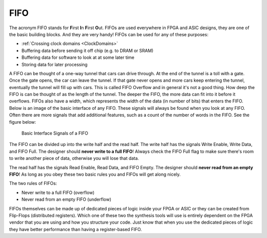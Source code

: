 .. _Fifo:

####
FIFO
####

.. TODO: RTL example

The acronym FIFO stands for **F**\irst **I**\n **F**\irst **O**\ut. FIFOs are used everywhere in FPGA and ASIC designs,
they are one of the basic building blocks. And they are very handy! FIFOs can be used for any of these purposes:

- :ref:`Crossing clock domains <ClockDomains>`
- Buffering data before sending it off chip (e.g. to DRAM or SRAM)
- Buffering data for software to look at at some later time
- Storing data for later processing

A FIFO can be thought of a one-way tunnel that cars can drive through. At the end of the tunnel is a toll with a gate.
Once the gate opens, the car can leave the tunnel. If that gate never opens and more cars keep entering the tunnel, 
eventually the tunnel will fill up with cars. This is called FIFO Overflow and in general it's not a good thing. How
deep the FIFO is can be thought of as the length of the tunnel. The deeper the FIFO, the more data can fit into it
before it overflows. FIFOs also have a width, which represents the width of the data (in number of bits) that enters
the FIFO. Below is an image of the basic interface of any FIFO. These signals will always be found when you look at
any FIFO. Often there are more signals that add additional features, such as a count of the number of words in the
FIFO. See the figure below:

.. figure:: fifo_basic_interface.png
    
    Basic Interface Signals of a FIFO
    
The FIFO can be divided up into the write half and the read half. The write half has the signals Write Enable, Write
Data, and FIFO Full. The designer should **never write to a full FIFO**\! Always check the FIFO Full flag to make sure
there's room to write another piece of data, otherwise you will lose that data.

The read half has the signals Read Enable, Read Data, and FIFO Empty. The designer should **never read from an empty
FIFO**\! As long as you obey these two basic rules you and FIFOs will get along nicely.

The two rules of FIFOs:

- Never write to a full FIFO (overflow)
- Never read from an empty FIFO (underflow)

FIFOs themselves can be made up of dedicated pieces of logic inside your FPGA or ASIC or they can be created from
Flip-Flops (distributed registers). Which one of these two the synthesis tools will use is entirely dependent on the 
FPGA vendor that you are using and how you structure your code. Just know that when you use the dedicated pieces of 
logic they have better performance than having a register-based FIFO.
